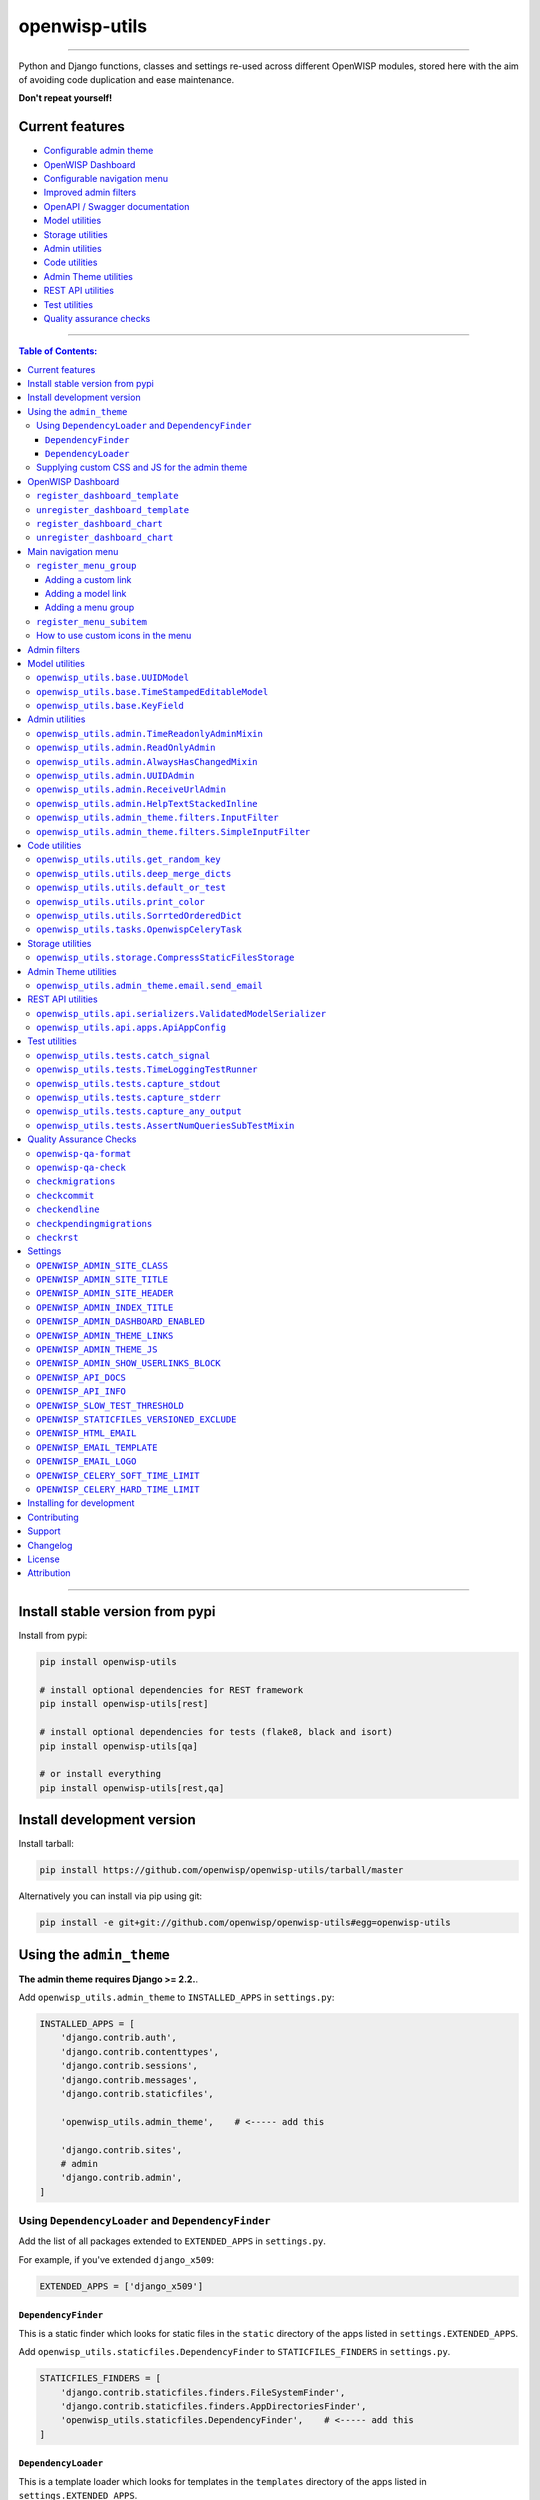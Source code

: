 openwisp-utils
==============

.. image:: https://github.com/openwisp/openwisp-utils/workflows/OpenWISP%20Utils%20CI%20Build/badge.svg?branch=master
   :target: https://github.com/openwisp/openwisp-utils/actions?query=workflow%3A%22OpenWISP+Utils+CI+Build%22
   :alt: CI build status

.. image:: https://coveralls.io/repos/github/openwisp/openwisp-utils/badge.svg
    :target: https://coveralls.io/github/openwisp/openwisp-utils
    :alt: Test coverage

.. image:: https://img.shields.io/librariesio/release/github/openwisp/openwisp-utils
  :target: https://libraries.io/github/openwisp/openwisp-utils#repository_dependencies
  :alt: Dependency monitoring

.. image:: https://badge.fury.io/py/openwisp-utils.svg
    :target: http://badge.fury.io/py/openwisp-utils
    :alt: pypi

.. image:: https://pepy.tech/badge/openwisp-utils
   :target: https://pepy.tech/project/openwisp-utils
   :alt: downloads

.. image:: https://img.shields.io/gitter/room/nwjs/nw.js.svg?style=flat-square
   :target: https://gitter.im/openwisp/general
   :alt: support chat

.. image:: https://img.shields.io/badge/code%20style-black-000000.svg
   :target: https://pypi.org/project/black/
   :alt: code style: black

------------

Python and Django functions, classes and settings re-used across different OpenWISP modules,
stored here with the aim of avoiding code duplication and ease maintenance.

**Don't repeat yourself!**

.. image:: https://raw.githubusercontent.com/openwisp/openwisp2-docs/master/assets/design/openwisp-logo-black.svg
  :target: http://openwisp.org

Current features
----------------

* `Configurable admin theme <#using-the-admin_theme>`_
* `OpenWISP Dashboard <#openwisp-dashboard>`_
* `Configurable navigation menu <#main-navigation-menu>`_
* `Improved admin filters <#admin-filters>`_
* `OpenAPI / Swagger documentation <#openwisp_api_docs>`_
* `Model utilities <#model-utilities>`_
* `Storage utilities <#storage-utilities>`_
* `Admin utilities <#admin-utilities>`_
* `Code utilities <#code-utilities>`_
* `Admin Theme utilities <#admin-theme-utilities>`_
* `REST API utilities <#rest-api-utilities>`_
* `Test utilities <#test-utilities>`_
* `Quality assurance checks <#quality-assurance-checks>`_

------------

.. contents:: **Table of Contents**:
   :backlinks: none
   :depth: 3

------------

Install stable version from pypi
--------------------------------

Install from pypi:

.. code-block:: shell

    pip install openwisp-utils

    # install optional dependencies for REST framework
    pip install openwisp-utils[rest]

    # install optional dependencies for tests (flake8, black and isort)
    pip install openwisp-utils[qa]

    # or install everything
    pip install openwisp-utils[rest,qa]

Install development version
---------------------------

Install tarball:

.. code-block:: shell

    pip install https://github.com/openwisp/openwisp-utils/tarball/master

Alternatively you can install via pip using git:

.. code-block:: shell

    pip install -e git+git://github.com/openwisp/openwisp-utils#egg=openwisp-utils

Using the ``admin_theme``
-------------------------

**The admin theme requires Django >= 2.2.**.

Add ``openwisp_utils.admin_theme`` to ``INSTALLED_APPS`` in ``settings.py``:

.. code-block:: python

    INSTALLED_APPS = [
        'django.contrib.auth',
        'django.contrib.contenttypes',
        'django.contrib.sessions',
        'django.contrib.messages',
        'django.contrib.staticfiles',

        'openwisp_utils.admin_theme',    # <----- add this

        'django.contrib.sites',
        # admin
        'django.contrib.admin',
    ]

Using ``DependencyLoader`` and ``DependencyFinder``
^^^^^^^^^^^^^^^^^^^^^^^^^^^^^^^^^^^^^^^^^^^^^^^^^^^

Add the list of all packages extended to ``EXTENDED_APPS`` in ``settings.py``.

For example, if you've extended ``django_x509``:

.. code-block:: python

    EXTENDED_APPS = ['django_x509']

``DependencyFinder``
~~~~~~~~~~~~~~~~~~~~

This is a static finder which looks for static files in the ``static``
directory of the apps listed in ``settings.EXTENDED_APPS``.

Add ``openwisp_utils.staticfiles.DependencyFinder`` to ``STATICFILES_FINDERS``
in ``settings.py``.

.. code-block:: python

    STATICFILES_FINDERS = [
        'django.contrib.staticfiles.finders.FileSystemFinder',
        'django.contrib.staticfiles.finders.AppDirectoriesFinder',
        'openwisp_utils.staticfiles.DependencyFinder',    # <----- add this
    ]

``DependencyLoader``
~~~~~~~~~~~~~~~~~~~~

This is a template loader which looks for templates in the ``templates``
directory of the apps listed in ``settings.EXTENDED_APPS``.

Add ``openwisp_utils.loaders.DependencyLoader`` to
template ``loaders`` in ``settings.py`` as shown below.

.. code-block:: python

    TEMPLATES = [
        {
            'BACKEND': 'django.template.backends.django.DjangoTemplates',
            'DIRS': [],
            'OPTIONS': {
                'loaders': [
                    # ... other loaders ...
                    'openwisp_utils.loaders.DependencyLoader',    # <----- add this
                ],
                'context_processors': [
                    # ... omitted ...
                ],
            },
        },
    ]

Supplying custom CSS and JS for the admin theme
^^^^^^^^^^^^^^^^^^^^^^^^^^^^^^^^^^^^^^^^^^^^^^^

Add ``openwisp_utils.admin_theme.context_processor.admin_theme_settings`` to
template ``context_processors`` in ``settings.py`` as shown below.
This will allow to set `OPENWISP_ADMIN_THEME_LINKS <#openwisp_admin_theme_links>`_
and `OPENWISP_ADMIN_THEME_JS <openwisp_admin_theme_js>`_ settings
to provide CSS and JS files to customise admin theme.

.. code-block:: python

    TEMPLATES = [
        {
            'BACKEND': 'django.template.backends.django.DjangoTemplates',
            'DIRS': [],
            'OPTIONS': {
                'loaders': [
                    # ... omitted ...
                ],
                'context_processors': [
                    # ... other context processors ...
                    'openwisp_utils.admin_theme.context_processor.admin_theme_settings'    # <----- add this
                ],
            },
        },
    ]

.. note::
    You will have to deploy these static files on your own.

    In order to make django able to find and load these files
    you may want to use the ``STATICFILES_DIR`` setting in ``settings.py``.

    You can learn more in the `Django documentation <https://docs.djangoproject.com/en/3.0/ref/settings/#std:setting-STATICFILES_DIRS>`_.

OpenWISP Dashboard
------------------

The ``admin_theme`` sub app of this package provides an admin dashboard
for OpenWISP which can be manipulated with the functions described in
the next sections.

Example 1, monitoring:

.. figure:: https://raw.githubusercontent.com/openwisp/openwisp-utils/master/docs/dashboard1.png
  :align: center

Example 2, controller:

.. figure:: https://raw.githubusercontent.com/openwisp/openwisp-utils/master/docs/dashboard2.png
  :align: center

``register_dashboard_template``
^^^^^^^^^^^^^^^^^^^^^^^^^^^^^^^

Allows including a specific django template in the OpenWISP dashboard.

It is designed to allow the inclusion of the geographic map
shipped by
`OpenWISP Monitoring <https://github.com/openwisp/openwisp-monitoring>`_
but can be used to include any custom element in the dashboard.

**Note**: templates are loaded before charts.

**Syntax:**

.. code-block:: python

    register_dashboard_template(position, config)

+--------------------+----------------------------------------------------------------------------------+
| **Parameter**      | **Description**                                                                  |
+--------------------+----------------------------------------------------------------------------------+
| ``position``       | (``int``) The position of the template.                                          |
+--------------------+----------------------------------------------------------------------------------+
| ``config``         | (``dict``) The configuration of the template.                                    |
+--------------------+----------------------------------------------------------------------------------+
| ``extra_config``   | **optional** (``dict``) Extra configuration you want to pass to custom template. |
+--------------------+----------------------------------------------------------------------------------+

Following properties can be configured for each template ``config``:

+-----------------+------------------------------------------------------------------------------------------------------+
| **Property**    | **Description**                                                                                      |
+-----------------+------------------------------------------------------------------------------------------------------+
| ``template``    | (``str``) Path to pass to the template loader.                                                       |
+-----------------+------------------------------------------------------------------------------------------------------+
| ``css``         | (``tuple``) List of CSS files to load in the HTML page.                                              |
+-----------------+------------------------------------------------------------------------------------------------------+
| ``js``          | (``tuple``) List of Javascript files to load in the HTML page.                                       |
+-----------------+------------------------------------------------------------------------------------------------------+

Code example:

.. code-block:: python

	from openwisp_utils.admin_theme import register_dashboard_template

  register_dashboard_template(
      position=0,
      config={
          'template': 'admin/dashboard/device_map.html',
          'css': (
              'monitoring/css/device-map.css',
              'leaflet/leaflet.css',
              'monitoring/css/leaflet.fullscreen.css',
          ),
          'js': (
              'monitoring/js/device-map.js',
              'leaflet/leaflet.js',
              'leaflet/leaflet.extras.js',
              'monitoring/js/leaflet.fullscreen.min.js'
          )
      },
      extra_config={
          'optional_variable': 'any_valid_value',
      },
  )

It is recommended to register dashboard templates from the ``ready``
method of the AppConfig of the app where the templates are defined.

``unregister_dashboard_template``
^^^^^^^^^^^^^^^^^^^^^^^^^^^^^^^^^

This function can be used to remove a template from the dashboard.

**Syntax:**

.. code-block:: python

    unregister_dashboard_template(template_name)

+-------------------+---------------------------------------------------+
| **Parameter**     | **Description**                                   |
+-------------------+---------------------------------------------------+
| ``template_name`` | (``str``) The name of the template to remove.     |
+-------------------+---------------------------------------------------+

Code example:

.. code-block:: python

    from openwisp_utils.admin_theme import unregister_dashboard_template

    unregister_dashboard_template('admin/dashboard/device_map.html')

**Note**: an ``ImproperlyConfigured`` exception is raised the
specified dashboard template is not registered.

``register_dashboard_chart``
^^^^^^^^^^^^^^^^^^^^^^^^^^^^

Adds a chart to the OpenWISP dashboard.

At the moment only pie charts are supported.

The code works by defining the type of query which will be executed,
and optionally, how the returned values have to be colored and labeled.

**Syntax:**

.. code-block:: python

    register_dashboard_chart(position, config)

+--------------------+-------------------------------------------------------------+
| **Parameter**      | **Description**                                             |
+--------------------+-------------------------------------------------------------+
| ``position``       | (``int``) Position of the chart.                            |
+--------------------+-------------------------------------------------------------+
| ``config``         | (``dict``) Configuration of chart.                          |
+--------------------+-------------------------------------------------------------+

Following properties can be configured for each chart ``config``:

+------------------+--------------------------------------------------------------------------------------------------------+
| **Property**     | **Description**                                                                                        |
+------------------+--------------------------------------------------------------------------------------------------------+
| ``query_params`` | It is a required property in form of ``dict`` containing following properties:                         |
|                  |                                                                                                        |
|                  | +-----------------+---------------------------------------------------------------------------------+  |
|                  | | **Property**    | **Description**                                                                 |  |
|                  | +-----------------+---------------------------------------------------------------------------------+  |
|                  | | ``name``        | (``str``) Chart title shown in the user interface.                              |  |
|                  | +-----------------+---------------------------------------------------------------------------------+  |
|                  | | ``app_label``   | (``str``) App label of the model that will be used to query the database.       |  |
|                  | +-----------------+---------------------------------------------------------------------------------+  |
|                  | | ``model``       | (``str``) Name of the model that will be used to query the database.            |  |
|                  | +-----------------+---------------------------------------------------------------------------------+  |
|                  | | ``group_by``    | (``str``) The property which will be used to group values.                      |  |
|                  | +-----------------+---------------------------------------------------------------------------------+  |
|                  | | ``annotate``    | Alternative to ``group_by``, ``dict`` used for more complex queries.            |  |
|                  | +-----------------+---------------------------------------------------------------------------------+  |
|                  | | ``aggregate``   | Alternative to ``group_by``, ``dict`` used for more complex queries.            |  |
|                  | +-----------------+---------------------------------------------------------------------------------+  |
+------------------+--------------------------------------------------------------------------------------------------------+
| ``colors``       | An **optional** ``dict`` which can be used to define colors for each distinct                          |
|                  | value shown in the pie charts.                                                                         |
+------------------+--------------------------------------------------------------------------------------------------------+
| ``labels``       | An **optional** ``dict`` which can be used to define translatable strings for each distinct            |
|                  | value shown in the pie charts. Can be used also to provide fallback human readable values for          |
|                  | raw values stored in the database which would be otherwise hard to understand for the user.            |
+------------------+--------------------------------------------------------------------------------------------------------+
| ``filters``      | An **optional** ``dict`` which can be used when using ``aggregate`` and ``annotate`` in                |
|                  | ``query_params`` to define the link that will be generated to filter results (pie charts are           |
|                  | clickable and clicking on a portion of it will show the filtered results).                             |
+------------------+--------------------------------------------------------------------------------------------------------+
| ``quick_link``   | An **optional** ``dict`` which contains configuration for the quick link button rendered               |
|                  | below the chart.                                                                                       |
|                  |                                                                                                        |
|                  | **NOTE**: The chart legend is disabled if configuration for quick link button is provided.             |
|                  |                                                                                                        |
|                  | +------------------------+--------------------------------------------------------------------------+  |
|                  | | **Property**           | **Description**                                                          |  |
|                  | +------------------------+--------------------------------------------------------------------------+  |
|                  | | ``url``                | (``str``) URL for the anchor tag                                         |  |
|                  | +------------------------+--------------------------------------------------------------------------+  |
|                  | | ``label``              | (``str``) Label shown on the button                                      |  |
|                  | +------------------------+--------------------------------------------------------------------------+  |
|                  | | ``title``              | (``str``) Title attribute of the button element                          |  |
|                  | +------------------------+--------------------------------------------------------------------------+  |
|                  | | ``custom_css_classes`` | (``list``) List of CSS classes that'll be applied on the button          |  |
|                  | +------------------------+--------------------------------------------------------------------------+  |
+------------------+--------------------------------------------------------------------------------------------------------+

Code example:

.. code-block:: python

	from openwisp_utils.admin_theme import register_dashboard_chart

    register_dashboard_chart(
        position=1,
        config={
            'query_params': {
                'name': 'Operator Project Distribution',
                'app_label': 'test_project',
                'model': 'operator',
                'group_by': 'project__name',
            },
            'colors': {'Utils': 'red', 'User': 'orange'},
            'quick_link': {
                'url': '/admin/test_project/operator',
                'label': 'Open Operators list',
                'title': 'View complete list of operators',
                'custom_css_classes': ['negative-top-20'],
            },
        },
    )

For real world examples, look at the code of
`OpenWISP Controller <https://github.com/openwisp/openwisp-controller>`__
and `OpenWISP Monitoring <https://github.com/openwisp/openwisp-monitoring>`_.

**Note**: an ``ImproperlyConfigured`` exception is raised if a
dashboard element is already registered at same position.

It is recommended to register dashboard charts from the ``ready`` method
of the AppConfig of the app where the models are defined.
Checkout `app.py of the test_project
<https://github.com/openwisp/openwisp-utils/blob/master/tests/test_project/apps.py>`_
for reference.

``unregister_dashboard_chart``
^^^^^^^^^^^^^^^^^^^^^^^^^^^^^^

This function can used to remove a chart from the dashboard.

**Syntax:**

.. code-block:: python

    unregister_dashboard_chart(chart_name)

+------------------+---------------------------------------------------+
| **Parameter**    | **Description**                                   |
+------------------+---------------------------------------------------+
| ``chart_name``   | (``str``) The name of the chart to remove.        |
+------------------+---------------------------------------------------+

Code example:

.. code-block:: python

    from openwisp_utils.admin_theme import unregister_dashboard_chart

    unregister_dashboard_chart('Operator Project Distribution')

**Note**: an ``ImproperlyConfigured`` exception is raised the
specified dashboard chart is not registered.

Main navigation menu
--------------------

The ``admin_theme`` sub app of this package provides a navigation menu that can be
manipulated with the functions described in the next sections.

Add ``openwisp_utils.admin_theme.context_processor.menu_groups`` to
template ``context_processors`` in ``settings.py`` as shown below.

.. code-block:: python

    TEMPLATES = [
        {
            'BACKEND': 'django.template.backends.django.DjangoTemplates',
            'DIRS': [],
            'OPTIONS': {
                'loaders': [
                    # ... omitted ...
                ],
                'context_processors': [
                    # ... other context processors ...
                    'openwisp_utils.admin_theme.context_processor.menu_groups'    # <----- add this
                ],
            },
        },
    ]

``register_menu_group``
^^^^^^^^^^^^^^^^^^^^^^^

Allows registering a new menu item or group at the specified position in the Main Navigation Menu.

**Syntax:**

.. code-block:: python

    register_menu_group(position, config)

+--------------------+-------------------------------------------------------------+
| **Parameter**      | **Description**                                             |
+--------------------+-------------------------------------------------------------+
| ``position``       | (``int``) Position of the group or item.                    |
+--------------------+-------------------------------------------------------------+
| ``config``         | (``dict``) Configuration of the goup or item.               |
+--------------------+-------------------------------------------------------------+

Code example:

.. code-block:: python

    from django.utils.translation import ugettext_lazy as _
    from openwisp_utils.admin_theme.menu import register_menu_group

    register_menu_group(
        position=1,
        config={
            'label': _('My Group'),
            'items': {
                1: {
                    'label': _('Users List'),
                    'model': 'auth.User',
                    'name': 'changelist',
                    'icon': 'list-icon',
                },
                2: {
                    'label': _('Add User'),
                    'model': 'auth.User',
                    'name': 'add',
                    'icon': 'add-icon',
                },
            },
            'icon': 'user-group-icon',
        },
    )
    register_menu_group(
        position=2,
        config={
            'model': 'test_project.Shelf',
            'name': 'changelist',
            'label': _('View Shelf'),
            'icon': 'shelf-icon',
        },
    )
    register_menu_group(
        position=3, config={'label': _('My Link'), 'url': 'https://link.com'}
    )

.. note::
    An ``ImproperlyConfigured`` exception is raised if a menu element is already registered at the same position.

    An ``ImproperlyConfigured`` exception is raised if the supplied configuration does not match with the different types of
    possible configurations available (different configurations will be discussed in the next section).

    It is recommended to use ``register_menu_group`` in the ``ready`` method of the ``AppConfig``.

    ``register_menu_items`` is obsoleted by ``register_menu_group`` and will be removed in
    future versions. Links added using ``register_menu_items`` will be shown at the top
    of navigation menu and above any ``register_menu_group`` items.

Adding a custom link
~~~~~~~~~~~~~~~~~~~~~

To add a link that contains a custom URL the following syntax can be used.

**Syntax:**

.. code-block:: python

    register_menu_group(position=1, config={
        "label": "Link Label",
        "url": "link_url",
        "icon": "my-icon"
    })

Following is the description of the configuration:

+------------------+--------------------------------------------------------------+
| **Parameter**    | **Description**                                              |
+------------------+--------------------------------------------------------------+
| ``label``        | (``str``) Display text for the link.                         |
+------------------+--------------------------------------------------------------+
| ``url``          | (``str``) url for the link.                                  |
+------------------+--------------------------------------------------------------+
| ``icon``         | An **optional** ``str`` CSS class name for the icon. No icon |
|                  | is displayed if not provided.                                |
+------------------+--------------------------------------------------------------+

Adding a model link
~~~~~~~~~~~~~~~~~~~

To add a link that contains URL of add form or change list page of a model
then following syntax can be used. Users will only be able to see links for
models they have permission to either view or edit.

**Syntax:**

.. code-block:: python

    # add a link of list page
    register_menu_group(
        position=1,
        config={
            'model': 'my_project.MyModel',
            'name': 'changelist',
            'label': 'MyModel List',
            'icon': 'my-model-list-class',
        },
    )

    # add a link of add page
    register_menu_group(
        position=2,
        config={
            'model': 'my_project.MyModel',
            'name': 'add',
            'label': 'MyModel Add Item',
            'icon': 'my-model-add-class',
        },
    )

Following is the description of the configuration:

+------------------+--------------------------------------------------------------+
| **Parameter**    | **Description**                                              |
+------------------+--------------------------------------------------------------+
| ``model``        | (``str``) Model of the app for which you to add link.        |
+------------------+--------------------------------------------------------------+
| ``name``         | (``str``) url name. eg. changelist or add.                   |
+------------------+--------------------------------------------------------------+
| ``label``        | An **optional** ``str`` display text for the link. It is     |
|                  | automatically generated if not provided.                     |
+------------------+--------------------------------------------------------------+
| ``icon``         | An **optional** ``str`` CSS class name for the icon. No icon |
|                  | is displayed if not provided.                                |
+------------------+--------------------------------------------------------------+

Adding a menu group
~~~~~~~~~~~~~~~~~~~

To add a nested group of links in the menu the following syntax can be used.
It creates a dropdown in the menu.

**Syntax:**

.. code-block:: python

    register_menu_group(
        position=1,
        config={
            'label': 'My Group Label',
            'items': {
                1: {'label': 'Link Label', 'url': 'link_url', 'icon': 'my-icon'},
                2: {
                    'model': 'my_project.MyModel',
                    'name': 'changelist',
                    'label': 'MyModel List',
                    'icon': 'my-model-list-class',
                },
            },
            'icon': 'my-group-icon-class',
        },
    )

Following is the description of the configuration:

+------------------+--------------------------------------------------------------+
| **Parameter**    | **Description**                                              |
+------------------+--------------------------------------------------------------+
| ``label``        | (``str``) Display name for the link.                         |
+------------------+--------------------------------------------------------------+
| ``items``        | (``dict``) Items to be displayed in the dropdown.            |
|                  | It can be a dict of custom links or model links              |
|                  | with key as their position in the group.                     |
+------------------+--------------------------------------------------------------+
| ``icon``         | An **optional** ``str`` CSS class name for the icon. No icon |
|                  | is displayed if not provided.                                |
+------------------+--------------------------------------------------------------+

``register_menu_subitem``
^^^^^^^^^^^^^^^^^^^^^^^^^

Allows adding an item to a registered group.

**Syntax:**

.. code-block:: python

    register_menu_subitem(group_position, item_position, config)

+--------------------------+----------------------------------------------------------------+
| **Parameter**            | **Description**                                                |
+--------------------------+----------------------------------------------------------------+
| ``group_position``       | (``int``) Position of the group in which item should be added. |
+--------------------------+----------------------------------------------------------------+
| ``item_position``        | (``int``) Position at which item should be added in the group  |
+--------------------------+----------------------------------------------------------------+
| ``config``               | (``dict``) Configuration of the item.                          |
+--------------------------+----------------------------------------------------------------+

Code example:

.. code-block:: python

    from django.utils.translation import ugettext_lazy as _
    from openwisp_utils.admin_theme.menu import register_menu_subitem

    # To register a model link
    register_menu_subitem(
        group_position=10,
        item_position=2,
        config={
            'label': _('Users List'),
            'model': 'auth.User',
            'name': 'changelist',
            'icon': 'list-icon',
        },
    )

    # To register a custom link
    register_menu_subitem(
        group_position=10,
        item_position=2,
        config={'label': _('My Link'), 'url': 'https://link.com'},
    )

.. note::
    An ``ImproperlyConfigured`` exception is raised if the group is not already
    registered at ``group_position``.

    An ``ImproperlyConfigured`` exception is raised if the group already has an
    item registered at ``item_position``.

    It is only possible to register links to specific models or custom URL.
    An ``ImproperlyConfigured`` exception is raised if the configuration of
    group is provided in the function.

    It is recommended to use ``register_menu_subitem`` in the ``ready``
    method of the ``AppConfig``.

How to use custom icons in the menu
^^^^^^^^^^^^^^^^^^^^^^^^^^^^^^^^^^^

Create a CSS file and use the following syntax to provide the image for each
icon used in the menu. The CSS class name should be the same as the ``icon``
parameter used in the configuration of a menu item or group. Also icon being used
should be in ``svg`` format.

Example:

.. code-block:: css

    .icon-class-name:{
        mask-image: url(imageurl);
        -webkit-mask-image: url(imageurl);
    }

Follow the instructions in
`Supplying custom CSS and JS for the admin theme <#supplying-custom-css-and-js-for-the-admin-theme>`_
to know how to configure your OpenWISP instance to load custom CSS files.

Admin filters
-------------

.. figure:: https://github.com/openwisp/openwisp-utils/raw/media/docs/filter.gif
  :align: center

The ``admin_theme`` sub app provides an improved UI for the changelist filter
which occupies less space compared to the original implementation in django:
filters are displayed horizontally on the top (instead of vertically on the side)
and filter options are hidden in dropdown menus which are expanded once clicked.

Multiple filters can be applied at same time with the help of "apply filter" button.
This button is only visible when total number of filters is greater than 4.
When filters in use are less or equal to 4 the "apply filter" button is not visible
and filters work like in the original django implementation
(as soon as a filter option is selected the filter is applied and the page is reloaded).

Model utilities
---------------

``openwisp_utils.base.UUIDModel``
^^^^^^^^^^^^^^^^^^^^^^^^^^^^^^^^^

Model class which provides a UUID4 primary key.

``openwisp_utils.base.TimeStampedEditableModel``
^^^^^^^^^^^^^^^^^^^^^^^^^^^^^^^^^^^^^^^^^^^^^^^^

Model class inheriting ``UUIDModel`` which provides two additional fields:

- ``created``
- ``modified``

Which use respectively ``AutoCreatedField``, ``AutoLastModifiedField`` from ``model_utils.fields``
(self-updating fields providing the creation date-time and the last modified date-time).

``openwisp_utils.base.KeyField``
^^^^^^^^^^^^^^^^^^^^^^^^^^^^^^^^

A model field whic provides a random key or token, widely used across openwisp modules.

Admin utilities
---------------

``openwisp_utils.admin.TimeReadonlyAdminMixin``
^^^^^^^^^^^^^^^^^^^^^^^^^^^^^^^^^^^^^^^^^^^^^^^

Admin mixin which adds two readonly fields ``created`` and ``modified``.

This is an admin mixin for models inheriting ``TimeStampedEditableModel``
which adds the fields ``created`` and ``modified`` to the database.

``openwisp_utils.admin.ReadOnlyAdmin``
^^^^^^^^^^^^^^^^^^^^^^^^^^^^^^^^^^^^^^

A read-only ``ModelAdmin`` base class.

Will include the ``id`` field by default, which can be excluded by supplying
the ``exclude`` attribute, eg:

.. code-block:: python

    from openwisp_utils.admin import ReadOnlyAdmin

    class PostAuthReadOnlyAdmin(ReadOnlyAdmin):
        exclude = ['id']

``openwisp_utils.admin.AlwaysHasChangedMixin``
^^^^^^^^^^^^^^^^^^^^^^^^^^^^^^^^^^^^^^^^^^^^^^

A mixin designed for inline items and model forms, ensures the item
is created even if the default values are unchanged.

Without this, when creating new objects, inline items won't be saved
unless users change the default values.

``openwisp_utils.admin.UUIDAdmin``
^^^^^^^^^^^^^^^^^^^^^^^^^^^^^^^^^^

An admin class that provides the UUID of the object as a read-only input field
(to make it easy and quick to copy/paste).

``openwisp_utils.admin.ReceiveUrlAdmin``
^^^^^^^^^^^^^^^^^^^^^^^^^^^^^^^^^^^^^^^^

An admin class that provides an URL as a read-only input field
(to make it easy and quick to copy/paste).

``openwisp_utils.admin.HelpTextStackedInline``
^^^^^^^^^^^^^^^^^^^^^^^^^^^^^^^^^^^^^^^^^^^^^^

.. figure:: https://github.com/openwisp/openwisp-utils/raw/media/docs/help-text-stacked-inline.png
  :align: center

A stacked inline admin class that displays a help text for entire
inline object. Following is an example:

.. code-block:: python

    from openwisp_utils.admin import HelpTextStackedInline

    class SubnetDivisionRuleInlineAdmin(
        MultitenantAdminMixin, TimeReadonlyAdminMixin, HelpTextStackedInline
    ):
        model = Model
        # It is required to set "help_text" attribute
        help_text = {
            # (required) Help text to display
            'text': _(
                'Please keep in mind that once the subnet division rule is created '
                'and used, changing "Size" and "Number of Subnets" and decreasing '
                '"Number of IPs" will not be possible.'
            ),
            # (optional) You can provide a link to documentation for user reference
            'documentation_url': (
                'https://github.com/openwisp/openwisp-utils'
            )
            # (optional) Icon to be shown along with help text. By default it uses
            # "/static/admin/img/icon-alert.svg"
            'image_url': '/static/admin/img/icon-alert.svg'
        }

``openwisp_utils.admin_theme.filters.InputFilter``
^^^^^^^^^^^^^^^^^^^^^^^^^^^^^^^^^^^^^^^^^^^^^^^^^^

The ``admin_theme`` sub app of this package provides an input filter that can be used in changelist page
to filter ``UUIDField`` or ``CharField``.

Code example:

.. code-block:: python

    from django.contrib import admin
    from openwisp_utils.admin_theme.filters import InputFilter
    from my_app.models import MyModel

    @admin.register(MyModel)
    class MyModelAdmin(admin.ModelAdmin):
        list_filter = [
            ('my_field', InputFilter),
            'other_field'
            ...
        ]

By default ``InputFilter`` use exact lookup to filter items which matches to the value being
searched by the user. But this behavior can be changed by modifying ``InputFilter`` as following:

.. code-block:: python

    from django.contrib import admin
    from openwisp_utils.admin_theme.filters import InputFilter
    from my_app.models import MyModel

    class MyInputFilter(InputFilter):
        lookup = 'icontains'


    @admin.register(MyModel)
    class MyModelAdmin(admin.ModelAdmin):
        list_filter = [
            ('my_field', MyInputFilter),
            'other_field'
            ...
        ]

To know about other lookups that can be used please check
`Django Lookup API Reference <https://docs.djangoproject.com/en/3.2/ref/models/lookups/#django.db.models.Lookup>`__

``openwisp_utils.admin_theme.filters.SimpleInputFilter``
^^^^^^^^^^^^^^^^^^^^^^^^^^^^^^^^^^^^^^^^^^^^^^^^^^^^^^^^

A stripped down version of ``openwisp_utils.admin_theme.filters.InputFilter`` that provides
flexibility to customize filtering. It can be used to filter objects using indirectly
related fields.

The derived filter class should define the ``queryset`` method as shown in following example:

.. code-block:: python

    from django.contrib import admin
    from openwisp_utils.admin_theme.filters import SimpleInputFilter
    from my_app.models import MyModel

    class MyInputFilter(SimpleInputFilter):
        parameter_name = 'shelf'
        title = _('Shelf')

        def queryset(self, request, queryset):
            if self.value() is not None:
                return queryset.filter(name__icontains=self.value())


    @admin.register(MyModel)
    class MyModelAdmin(admin.ModelAdmin):
        list_filter = [
            MyInputFilter,
            'other_field'
            ...
        ]

Code utilities
--------------

``openwisp_utils.utils.get_random_key``
^^^^^^^^^^^^^^^^^^^^^^^^^^^^^^^^^^^^^^^

Generates an random string of 32 characters.

``openwisp_utils.utils.deep_merge_dicts``
^^^^^^^^^^^^^^^^^^^^^^^^^^^^^^^^^^^^^^^^^

Returns a new ``dict`` which is the result of the merge of the two dictionaries,
all elements are deep-copied to avoid modifying the original data structures.

Usage:

.. code-block:: python

    from openwisp_utils.utils import deep_merge_dicts

    mergd_dict = deep_merge_dicts(dict1, dict2)

``openwisp_utils.utils.default_or_test``
^^^^^^^^^^^^^^^^^^^^^^^^^^^^^^^^^^^^^^^^

If the program is being executed during automated tests the value supplied in
the ``test`` argument will be returned, otherwise the one supplied in the
``value`` argument is returned.

.. code-block:: python

    from openwisp_utils.utils import default_or_test

    THROTTLE_RATE = getattr(
        settings,
        'THROTTLE_RATE',
        default_or_test(value='20/day', test=None),
    )

``openwisp_utils.utils.print_color``
^^^^^^^^^^^^^^^^^^^^^^^^^^^^^^^^^^^^

**default colors**: ``['white_bold', 'green_bold', 'yellow_bold', 'red_bold']``

If you want to print a string in ``Red Bold``, you can do it as below.

.. code-block:: python

    from openwisp_utils.utils import print_color

    print_color('This is the printed in Red Bold', color_name='red_bold')

You may also provide the ``end`` arguement similar to built-in print method.

``openwisp_utils.utils.SorrtedOrderedDict``
^^^^^^^^^^^^^^^^^^^^^^^^^^^^^^^^^^^^^^^^^^^

Extends ``collections.SortedDict`` and implements logic to sort inserted
items based on ``key`` value. Sorting is done at insert operation which
incurs memory space overhead.

``openwisp_utils.tasks.OpenwispCeleryTask``
^^^^^^^^^^^^^^^^^^^^^^^^^^^^^^^^^^^^^^^^^^^

A custom celery task class that sets hard and soft time limits of celery tasks
using `OPENWISP_CELERY_HARD_TIME_LIMIT <#openwisp_celery_hard_time_limit>`_
and `OPENWISP_CELERY_SOFT_TIME_LIMIT <#openwisp_celery_soft_time_limit>`_
settings respectively.

Usage:

.. code-block:: python

    from celery import shared_task

    from openwisp_utils.tasks import OpenwispCeleryTask

    @shared_task(base=OpenwispCeleryTask)
    def your_celery_task():
        pass

**Note:** This task class should be used for regular background tasks
but not for complex background tasks which can take a long time to execute
(eg: firmware upgrades, network operations with retry mechanisms).

Storage utilities
-----------------

``openwisp_utils.storage.CompressStaticFilesStorage``
^^^^^^^^^^^^^^^^^^^^^^^^^^^^^^^^^^^^^^^^^^^^^^^^^^^^^

A static storage backend for compression inheriting from `django-compress-staticfiles's <https://pypi.org/project/django-compress-staticfiles/>`_ ``CompressStaticFilesStorage`` class.

Adds support for excluding file types using `OPENWISP_STATICFILES_VERSIONED_EXCLUDE <#openwisp_staticfiles_versioned_exclude>`_ setting.

To use point ``STATICFILES_STORAGE`` to ``openwisp_utils.storage.CompressStaticFilesStorage`` in ``settings.py``.

.. code-block:: python

    STATICFILES_STORAGE = 'openwisp_utils.storage.CompressStaticFilesStorage'

Admin Theme utilities
---------------------

``openwisp_utils.admin_theme.email.send_email``
^^^^^^^^^^^^^^^^^^^^^^^^^^^^^^^^^^^^^^^^^^^^^^^

This function allows sending email in both plain text and HTML version (using the template
and logo that can be customised using `OPENWISP_EMAIL_TEMPLATE <#openwisp_email_template>`_
and `OPENWISP_EMAIL_LOGO <#openwisp_email_logo>`_ respectively).

In case the HTML version if not needed it may be disabled by
setting `OPENWISP_HTML_EMAIL <#openwisp_html_email>`_ to ``False``.

**Syntax:**

.. code-block:: python

    send_email(subject, body_text, body_html, recipients)

+--------------------+------------------------------------------------------------------------+
| **Parameter**      | **Description**                                                        |
+--------------------+------------------------------------------------------------------------+
| ``subject``        | (``str``) The subject of the email template.                           |
+--------------------+------------------------------------------------------------------------+
| ``body_text``      | (``str``) The body of the text message to be emailed.                  |
+--------------------+------------------------------------------------------------------------+
| ``body_html``      | (``str``) The body of the html template to be emailed.                 |
+--------------------+------------------------------------------------------------------------+
| ``recipients``     | (``list``) The list of recipients to send the mail to.                 |
+--------------------+------------------------------------------------------------------------+
| ``extra_context``  | **optional** (``dict``) Extra context which is passed to the template. |
|                    | The dictionary keys ``call_to_action_text`` and ``call_to_action_url`` |
|                    | can be passed to show a call to action button.                         |
|                    | Similarly, ``footer`` can be passed to add a footer.                   |
+--------------------+------------------------------------------------------------------------+


**Note**: Data passed in body should be validated and user supplied data should not be sent directly to the function.

REST API utilities
------------------

``openwisp_utils.api.serializers.ValidatedModelSerializer``
^^^^^^^^^^^^^^^^^^^^^^^^^^^^^^^^^^^^^^^^^^^^^^^^^^^^^^^^^^^

A model serializer which calls the model instance ``full_clean()``.

``openwisp_utils.api.apps.ApiAppConfig``
^^^^^^^^^^^^^^^^^^^^^^^^^^^^^^^^^^^^^^^^

If you're creating an OpenWISP module which provides a REST API built with Django REST Framework,
chances is that you may need to define some default settings to control its throttling or other aspects.

Here's how to easily do it:

.. code-block:: python

    from django.conf import settings
    from django.utils.translation import ugettext_lazy as _
    from openwisp_utils.api.apps import ApiAppConfig


    class MyModuleConfig(ApiAppConfig):
        name = 'my_openwisp_module'
        label = 'my_module'
        verbose_name = _('My OpenWISP Module')

        # assumes API is enabled by default
        API_ENABLED = getattr(settings, 'MY_OPENWISP_MODULE_API_ENABLED', True)
        # set throttling rates for your module here
        REST_FRAMEWORK_SETTINGS = {
            'DEFAULT_THROTTLE_RATES': {'my_module': '400/hour'},
        }

Every openwisp module which has an API should use this class to configure
its own default settings, which will be merged with the settings of the other
modules.

Test utilities
--------------

``openwisp_utils.tests.catch_signal``
^^^^^^^^^^^^^^^^^^^^^^^^^^^^^^^^^^^^^

This method can be used to mock a signal call inorder to easily verify
that the signal has been called.

Usage example as a context-manager:

.. code-block:: python

    from openwisp_utils.tests import catch_signal

    with catch_signal(openwisp_signal) as handler:
        model_instance.trigger_signal()
        handler.assert_called_once_with(
            arg1='value1',
            arg2='value2',
            sender=ModelName,
            signal=openwisp_signal,
        )

``openwisp_utils.tests.TimeLoggingTestRunner``
^^^^^^^^^^^^^^^^^^^^^^^^^^^^^^^^^^^^^^^^^^^^^^

.. figure:: https://raw.githubusercontent.com/openwisp/openwisp-utils/master/docs/TimeLoggingTestRunner.png
  :align: center

This class extends the `default test runner provided by Django <https://docs.djangoproject.com/en/dev/ref/settings/#std:setting-TEST_RUNNER>`_
and logs the time spent by each test, making it easier to spot slow tests by highlighting
time taken by it in yellow (time shall be highlighted in red if it crosses the second threshold).

By default tests are considered slow if they take more than 0.3 seconds but you can control
this with `OPENWISP_SLOW_TEST_THRESHOLD <#openwisp_slow_test_threshold>`_.

In order to switch to this test runner you have set the following in your `settings.py`:

.. code-block:: python

    TEST_RUNNER = 'openwisp_utils.tests.TimeLoggingTestRunner'

``openwisp_utils.tests.capture_stdout``
^^^^^^^^^^^^^^^^^^^^^^^^^^^^^^^^^^^^^^^

This decorator can be used to capture standard output produced by tests,
either to silence it or to write assertions.

Example usage:

.. code-block:: python

    from openwisp_utils.tests import capture_stdout

    @capture_stdout()
    def test_something(self):
        function_generating_output() # pseudo code

    @capture_stdout()
    def test_something_again(self, captured_ouput):
        # pseudo code
        function_generating_output()
        # now you can create assertions on the captured output
        self.assertIn('expected stdout', captured_ouput.getvalue())
        # if there are more than one assertions, clear the captured output first
        captured_error.truncate(0)
        captured_error.seek(0)
        # you can create new assertion now
        self.assertIn('another output', captured_ouput.getvalue())

**Notes**:

- If assertions need to be made on the captured output, an additional argument
  (in the example above is named ``captured_output``) can be passed as an argument
  to the decorated test method, alternatively it can be omitted.
- A ``StingIO`` instance is used for capturing output by default but if needed
  it's possible to pass a custom ``StringIO`` instance to the decorator function.

``openwisp_utils.tests.capture_stderr``
^^^^^^^^^^^^^^^^^^^^^^^^^^^^^^^^^^^^^^^

Equivalent to ``capture_stdout``, but for standard error.

Example usage:

.. code-block:: python

    from openwisp_utils.tests import capture_stderr

    @capture_stderr()
    def test_error(self):
        function_generating_error() # pseudo code

    @capture_stderr()
    def test_error_again(self, captured_error):
        # pseudo code
        function_generating_error()
        # now you can create assertions on captured error
        self.assertIn('expected error', captured_error.getvalue())
        # if there are more than one assertions, clear the captured error first
        captured_error.truncate(0)
        captured_error.seek(0)
        # you can create new assertion now
        self.assertIn('another expected error', captured_error.getvalue())

``openwisp_utils.tests.capture_any_output``
^^^^^^^^^^^^^^^^^^^^^^^^^^^^^^^^^^^^^^^^^^^

Equivalent to ``capture_stdout`` and ``capture_stderr``, but captures both types of
output (standard output and standard error).

Example usage:

.. code-block:: python

    from openwisp_utils.tests import capture_any_output

    @capture_any_output()
    def test_something_out(self):
        function_generating_output() # pseudo code

    @capture_any_output()
    def test_out_again(self, captured_output, captured_error):
        # pseudo code
        function_generating_output_and_errors()
        # now you can create assertions on captured error
        self.assertIn('expected stdout', captured_output.getvalue())
        self.assertIn('expected stderr', captured_error.getvalue())

``openwisp_utils.tests.AssertNumQueriesSubTestMixin``
^^^^^^^^^^^^^^^^^^^^^^^^^^^^^^^^^^^^^^^^^^^^^^^^^^^^^

This mixin overrides the
`assertNumQueries <https://docs.djangoproject.com/en/dev/topics/testing/tools/#django.test.TransactionTestCase.assertNumQueries>`_
assertion from the django test case to run in a ``subTest`` so that the
query check does not block the whole test if it fails.

Example usage:

.. code-block:: python

    from django.test import TestCase
    from openwisp_utils.tests import AssertNumQueriesSubTestMixin


    class MyTest(AssertNumQueriesSubTestMixin, TestCase):
        def my_test(self):
            with self.assertNumQueries(2):
                MyModel.objects.count()

            # the assertion above will fail but this line will be executed
            print('This will be printed anyway.')

Quality Assurance Checks
------------------------

This package contains some common QA checks that are used in the
automated builds of different OpenWISP modules.

``openwisp-qa-format``
^^^^^^^^^^^^^^^^^^^^^^

This shell script automatically formats Python and CSS code according
to the `OpenWISP coding style conventions <https://openwisp.io/docs/developer/contributing.html#coding-style-conventions>`_.

It runs ``isort`` and ``black`` to format python code
(these two dependencies are required and installed automatically when running
``pip install openwisp-utils[qa]``).

The ``stylelint`` and ``jshint`` programs are used to perform style checks on CSS and JS code respectively, but they are optional:
if ``stylelint`` and/or ``jshint`` are not installed, the check(s) will be skipped.

``openwisp-qa-check``
^^^^^^^^^^^^^^^^^^^^^

Shell script to run the following quality assurance checks:

* `checkmigrations <#checkmigrations>`_
* `checkcommit <#checkcommit>`_
* `checkendline <#checkendline>`_
* `checkpendingmigrations <#checkpendingmigrations>`_
* `checkrst <#checkrst>`_
* ``flake8`` - Python code linter
* ``isort`` - Sorts python imports alphabetically, and seperated into sections
* ``black`` - Formats python code using a common standard
* ``csslinter`` - Formats and checks CSS code using stylelint common standard
* ``jslinter`` - Checks Javascript code using jshint common standard

If a check requires a flag, it can be passed forward in the same way.

Usage example::

    openwisp-qa-check --migration-path <path> --message <commit-message>

Any unneeded checks can be skipped by passing ``--skip-<check-name>``

Usage example::

    openwisp-qa-check --skip-isort

For backward compatibility ``csslinter`` and ``jslinter`` are skipped by default.
To run them in checks pass arguements in this way.

Usage example::

    # To activate csslinter
    openwisp-qa-check --csslinter

    # To activate jslinter
    openwisp-qa-check --jslinter

You can do multiple ``checkmigrations`` by passing the arguments with space-delimited string.

For example, this multiple ``checkmigrations``::

    checkmigrations --migrations-to-ignore 3 \
            --migration-path ./openwisp_users/migrations/ || exit 1

    checkmigrations --migrations-to-ignore 2 \
            --migration-path ./tests/testapp/migrations/ || exit 1

Can be changed with::

    openwisp-qa-check --migrations-to-ignore "3 2" \
            --migration-path "./openwisp_users/migrations/ ./tests/testapp/migrations/"

``checkmigrations``
^^^^^^^^^^^^^^^^^^^

Ensures the latest migrations created have a human readable name.

We want to avoid having many migrations named like ``0003_auto_20150410_3242.py``.

This way we can reconstruct the evolution of our database schemas faster, with
less efforts and hence less costs.

Usage example::

    checkmigrations --migration-path ./django_freeradius/migrations/

``checkcommit``
^^^^^^^^^^^^^^^

Ensures the last commit message follows our `commit message style guidelines
<http://openwisp.io/docs/developer/contributing.html#commit-message-style-guidelines>`_.

We want to keep the commit log readable, consistent and easy to scan in order
to make it easy to analyze the history of our modules, which is also a very
important activity when performing maintenance.

Usage example::

    checkcommit --message "$(git log --format=%B -n 1)"

If, for some reason, you wish to skip this QA check for a specific commit message
you can add ``#noqa`` to the end of your commit message.

Usage example::

    [qa] Improved #20

    Simulation of a special unplanned case
    #noqa

``checkendline``
^^^^^^^^^^^^^^^^

Ensures that a blank line is kept at the end of each file.

``checkpendingmigrations``
^^^^^^^^^^^^^^^^^^^^^^^^^^

Ensures there django migrations are up to date and no new migrations need to
be created.

It accepts an optional ``--migration-module`` flag indicating the django app
name that should be passed to ``./manage.py makemigrations``, eg:
``./manage.py makemigrations $MIGRATION_MODULE``.

``checkrst``
^^^^^^^^^^^^^

Checks the syntax of all ReStructuredText files to ensure they can be published on pypi or using python-sphinx.

Settings
--------

``OPENWISP_ADMIN_SITE_CLASS``
^^^^^^^^^^^^^^^^^^^^^^^^^^^^^

**default**: ``openwisp_utils.admin_theme.admin.OpenwispAdminSite``

If you need to use a customized admin site class, you can use this setting.

``OPENWISP_ADMIN_SITE_TITLE``
^^^^^^^^^^^^^^^^^^^^^^^^^^^^^

**default**: ``OpenWISP Admin``

Title value used in the ``<title>`` HTML tag of the admin site.

``OPENWISP_ADMIN_SITE_HEADER``
^^^^^^^^^^^^^^^^^^^^^^^^^^^^^^

**default**: ``OpenWISP``

Heading text used in the main ``<h1>`` HTML tag (the logo) of the admin site.

``OPENWISP_ADMIN_INDEX_TITLE``
^^^^^^^^^^^^^^^^^^^^^^^^^^^^^^

**default**: ``Network administration``

Title shown to users in the index page of the admin site.

``OPENWISP_ADMIN_DASHBOARD_ENABLED``
^^^^^^^^^^^^^^^^^^^^^^^^^^^^^^^^^^^^

**default**: ``False``

When ``True``, enables the `OpenWISP Dashboard <#openwisp-dashboard>`_.
Upon login, the user will be greeted with the dashboard instead of the default
Django admin index page.

``OPENWISP_ADMIN_THEME_LINKS``
^^^^^^^^^^^^^^^^^^^^^^^^^^^^^^

**default**: ``[]``

**Note**: this setting requires
`the admin_theme_settings context processor <#supplying-custom-css-and-js-for-the-admin-theme>`_
in order to work.

Allows to override the default CSS and favicon, as well as add extra
<link> HTML elements if needed.

This setting overrides the default theme, you can reuse the default CSS or replace it entirely.

The following example shows how to keep using the default CSS,
supply an additional CSS and replace the favicon.

Example usage:

.. code-block:: python

    OPENWISP_ADMIN_THEME_LINKS = [
        {'type': 'text/css', 'href': '/static/admin/css/openwisp.css', 'rel': 'stylesheet', 'media': 'all'},
        {'type': 'text/css', 'href': '/static/admin/css/custom-theme.css', 'rel': 'stylesheet', 'media': 'all'},
        {'type': 'image/x-icon', 'href': '/static/favicon.png', 'rel': 'icon'}
    ]

``OPENWISP_ADMIN_THEME_JS``
^^^^^^^^^^^^^^^^^^^^^^^^^^^

**default**: ``[]``

Allows to pass a list of strings representing URLs of custom JS files to load.

Example usage:

.. code-block:: python

    OPENWISP_ADMIN_THEME_JS = [
        '/static/custom-admin-theme.js',
    ]

``OPENWISP_ADMIN_SHOW_USERLINKS_BLOCK``
^^^^^^^^^^^^^^^^^^^^^^^^^^^^^^^^^^^^^^^

**default**: ``False``

When True, enables Django user links on the admin site.

i.e. (USER NAME/ VIEW SITE / CHANGE PASSWORD / LOG OUT).

These links are already shown in the main navigation menu and for this reason are hidden by default.

``OPENWISP_API_DOCS``
^^^^^^^^^^^^^^^^^^^^^

**default**: ``True``

Whether the OpenAPI documentation is enabled.

When enabled, you can view the available documentation using the
Swagger endpoint at ``/api/v1/docs/``.

You also need to add the following url to your project urls.py:

.. code-block:: python

    urlpatterns += [
        url(r'^api/v1/', include('openwisp_utils.api.urls')),
    ]

``OPENWISP_API_INFO``
^^^^^^^^^^^^^^^^^^^^^

**default**:

.. code-block:: python

    {
        'title': 'OpenWISP API',
        'default_version': 'v1',
        'description': 'OpenWISP REST API',
    }

Define OpenAPI general information.
NOTE: This setting requires ``OPENWISP_API_DOCS = True`` to take effect.

For more information about optional parameters check the
`drf-yasg documentation <https://drf-yasg.readthedocs.io/en/stable/readme.html#quickstart>`_.

``OPENWISP_SLOW_TEST_THRESHOLD``
^^^^^^^^^^^^^^^^^^^^^^^^^^^^^^^^

**default**: ``[0.3, 1]`` (seconds)

It can be used to change the thresholds used by `TimeLoggingTestRunner <#openwisp_utilsteststimeloggingtestrunner>`_
to detect slow tests (0.3s by default) and highlight the slowest ones (1s by default) amongst them.

``OPENWISP_STATICFILES_VERSIONED_EXCLUDE``
^^^^^^^^^^^^^^^^^^^^^^^^^^^^^^^^^^^^^^^^^^

**default**: ``['leaflet/*/*.png']``

Allows to pass a list of **Unix shell-style wildcards** for files to be excluded by `CompressStaticFilesStorage <#openwisp_utilsstorageCompressStaticFilesStorage>`_.

By default Leaflet PNGs have been excluded to avoid bugs like `openwisp/ansible-openwisp2#232 <https://github.com/openwisp/ansible-openwisp2/issues/232>`_.

Example usage:

.. code-block:: python

    OPENWISP_STATICFILES_VERSIONED_EXCLUDE = [
        '*png',
    ]

``OPENWISP_HTML_EMAIL``
^^^^^^^^^^^^^^^^^^^^^^^

+---------+----------+
| type    | ``bool`` |
+---------+----------+
| default | ``True`` |
+---------+----------+

If ``True``, an HTML themed version of the email can be sent using
the `send_email <#openwisp_utilsadmin_themeemailsend_email>`_ function.

``OPENWISP_EMAIL_TEMPLATE``
^^^^^^^^^^^^^^^^^^^^^^^^^^^

+---------+----------------------------------------+
| type    | ``str``                                |
+---------+----------------------------------------+
| default | ``openwisp_utils/email_template.html`` |
+---------+----------------------------------------+

This setting allows to change the django template used for sending emails with
the `send_email <#openwisp_utilsadmin_themeemailsend_email>`_ function.
It is recommended to extend the default email template as in the example below.

.. code-block:: django

    {% extends 'openwisp_utils/email_template.html' %}
    {% block styles %}
    {{ block.super }}
    <style>
      .background {
        height: 100%;
        background: linear-gradient(to bottom, #8ccbbe 50%, #3797a4 50%);
        background-repeat: no-repeat;
        background-attachment: fixed;
        padding: 50px;
      }

      .mail-header {
        background-color: #3797a4;
        color: white;
      }
    </style>
    {% endblock styles %}

Similarly, you can customize the HTML of the template by overriding the ``body`` block.
See `email_template.html <https://github.com/openwisp/openwisp-utils/blob/
master/openwisp_utils/admin_theme/templates/openwisp_utils/email_template.html>`_
for reference implementation.

``OPENWISP_EMAIL_LOGO``
^^^^^^^^^^^^^^^^^^^^^^^

+---------+-------------------------------------------------------------------------------------+
| type    | ``str``                                                                             |
+---------+-------------------------------------------------------------------------------------+
| default | `OpenWISP logo <https://raw.githubusercontent.com/openwisp/openwisp-utils/master/ \ |
|         | openwisp_utils/static/openwisp-utils/images/openwisp-logo.png>`_                    |
+---------+-------------------------------------------------------------------------------------+

This setting allows to change the logo which is displayed in HTML version of the email.

**Note**: Provide a URL which points to the logo on your own web server. Ensure that the URL provided is
publicly accessible from the internet. Otherwise, the logo may not be displayed in the email.

``OPENWISP_CELERY_SOFT_TIME_LIMIT``
^^^^^^^^^^^^^^^^^^^^^^^^^^^^^^^^^^^

+---------+---------------------+
| type    | ``int``             |
+---------+---------------------+
| default | ``30`` (in seconds) |
+---------+---------------------+

Sets the soft time limit for celery tasks using
`OpenwispCeleryTask <#openwisp_utilstasksopenwispcelerytask>`_.

``OPENWISP_CELERY_HARD_TIME_LIMIT``
^^^^^^^^^^^^^^^^^^^^^^^^^^^^^^^^^^^

+---------+----------------------+
| type    | ``int``              |
+---------+----------------------+
| default | ``120`` (in seconds) |
+---------+----------------------+

Sets the hard time limit for celery tasks using
`OpenwispCeleryTask <#openwisp_utilstasksopenwispcelerytask>`_.

Installing for development
--------------------------

Install the system dependencies:

.. code-block:: shell

    sudo apt-get install sqlite3 libsqlite3-dev

    # For running E2E Selenium tests
    sudo apt install chromium

Install your forked repo:

.. code-block:: shell

    git clone git://github.com/<your_fork>/openwisp-utils
    cd openwisp-utils/
    pip install -e .[qa,rest]

Install test requirements:

.. code-block:: shell

    pip install -r requirements-test.txt

Install node dependencies used for testing:

.. code-block:: shell

    npm install -g stylelint jshint

Set up the pre-push hook to run tests and QA checks automatically right before the git push action, so that if anything fails the push operation will be aborted:

.. code-block:: shell

    openwisp-pre-push-hook --install

Install WebDriver for Chromium for your browser version from `<https://chromedriver.chromium.org/home>`_
and Extract ``chromedriver`` to one of directories from your ``$PATH`` (example: ``~/.local/bin/``).

Create database:

.. code-block:: shell

    cd tests/
    ./manage.py migrate
    ./manage.py createsuperuser

Run development server:

.. code-block:: shell

    cd tests/
    ./manage.py runserver

You can access the admin interface of the test project at http://127.0.0.1:8000/admin/.

Run tests with:

.. code-block:: shell

    ./runtests.py --parallel

Contributing
------------

Please refer to the `OpenWISP contributing guidelines <http://openwisp.io/docs/developer/contributing.html>`_.

Support
-------

See `OpenWISP Support Channels <http://openwisp.org/support.html>`_.

Changelog
---------

See `CHANGES <https://github.com/openwisp/openwisp-utils/blob/master/CHANGES.rst>`_.

License
-------

See `LICENSE <https://github.com/openwisp/openwisp-utils/blob/master/LICENSE>`_.

Attribution
-----------

`Wireless icon <https://github.com/openwisp/openwisp-utils/blob/master/openwisp_utils/admin_theme/static/ui/openwisp/images/monitoring-wifi.svg>`_
is licensed by Gregbaker, under `CC BY-SA 4.0 <https://creativecommons.org/licenses/by-sa/4.0>`_ ,
via `Wikimedia Commons <https://commons.wikimedia.org/wiki/File:Wireless-icon.svg>`_.
